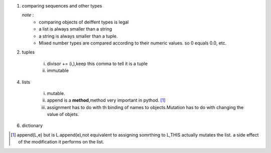 1. comparing sequences and other types
   
   *note* : 
        - comparing objects of deiffent types is legal
        - a list is always smaller than a string 
        - a string is always smaller than a tuple.
        - Mixed number types are compared according to their numeric values. so 0 equals 0.0, etc.

2. tuples
   		
   		i. divisor += (i,),keep this comma to tell it is a tuple
   		ii. immutable      	    

4. lists
   		
   		i. mutable.
   		ii. append is a **method**,method very important in pythod. [1]_ 	
   		iii. assignment has to do with th binding of names to objects.Mutation has to do with changing the value of objets.	    

6. dictionary














.. [1] append(L,e) but is L.append(e),not equivalent to assigning somrthing to L,THIS actually mutates the list. a side effect of the modification it performs on the list.